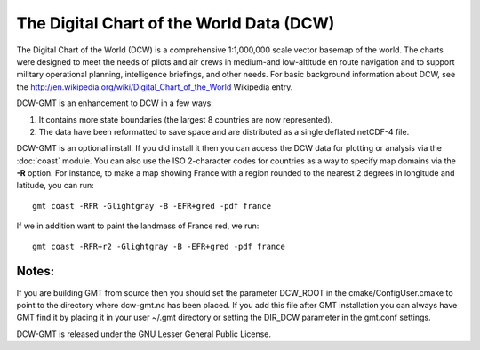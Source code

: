 The Digital Chart of the World Data (DCW)
=========================================

.. figure:: /_images/dcw-figure.png
   :height: 331 px
   :width: 650 px
   :align: center
   :scale: 100 %

The Digital Chart of the World (DCW) is a comprehensive 1:1,000,000 scale
vector basemap of the world. The charts were designed to meet the needs
of pilots and air crews in medium-and low-altitude en route navigation
and to support military operational planning, intelligence briefings,
and other needs. For basic background information about DCW, see the
`<http://en.wikipedia.org/wiki/Digital_Chart_of_the_World>`_ Wikipedia entry.

DCW-GMT is an enhancement to DCW in a few ways:

#. It contains more state boundaries (the largest 8 countries are now represented).
#. The data have been reformatted to save space and are distributed as a single deflated netCDF-4 file.

DCW-GMT is an optional install.  If you did install it then you can access the DCW data for plotting
or analysis via the :doc:`coast` module.  You can also use the ISO 2-character codes for countries
as a way to specify map domains via the **-R** option.  For instance, to make a map showing France
with a region rounded to the nearest 2 degrees in longitude and latitude, you can run::

    gmt coast -RFR -Glightgray -B -EFR+gred -pdf france

If we in addition want to paint the landmass of France red, we run::

    gmt coast -RFR+r2 -Glightgray -B -EFR+gred -pdf france 

Notes:
------

If you are building GMT from source then you should set the parameter
DCW_ROOT in the cmake/ConfigUser.cmake to point to the directory where
dcw-gmt.nc has been placed.  If you add this file after GMT installation you can always
have GMT find it by placing it in your user ~/.gmt directory or setting the DIR_DCW parameter in
the gmt.conf settings.
    
DCW-GMT is released under the GNU Lesser General Public License.
